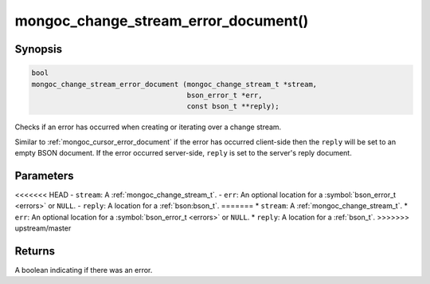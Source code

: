 .. _mongoc_change_stream_error_document

mongoc_change_stream_error_document()
=====================================

Synopsis
--------

.. code-block:: c

  bool
  mongoc_change_stream_error_document (mongoc_change_stream_t *stream,
                                       bson_error_t *err,
                                       const bson_t **reply);

Checks if an error has occurred when creating or iterating over a change stream.

Similar to :ref:`mongoc_cursor_error_document` if the error has occurred
client-side then the ``reply`` will be set to an empty BSON document. If the
error occurred server-side, ``reply`` is set to the server's reply document.

Parameters
----------

<<<<<<< HEAD
- ``stream``: A :ref:`mongoc_change_stream_t`.
- ``err``: An optional location for a :symbol:`bson_error_t <errors>` or ``NULL``.
- ``reply``: A location for a :ref:`bson:bson_t`.
=======
* ``stream``: A :ref:`mongoc_change_stream_t`.
* ``err``: An optional location for a :symbol:`bson_error_t <errors>` or ``NULL``.
* ``reply``: A location for a :ref:`bson_t`.
>>>>>>> upstream/master

Returns
-------
A boolean indicating if there was an error.
